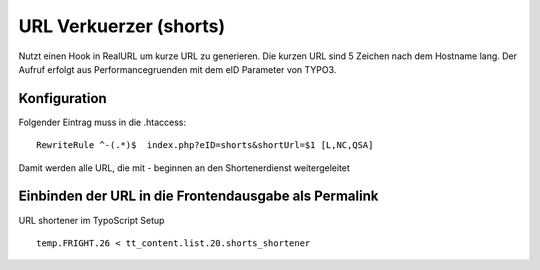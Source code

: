 URL Verkuerzer (shorts)
=======================

Nutzt einen Hook in RealURL um kurze URL zu generieren. Die kurzen URL sind 5 Zeichen nach dem Hostname lang.
Der Aufruf erfolgt aus Performancegruenden mit dem eID Parameter von TYPO3.

Konfiguration
-------------

Folgender Eintrag muss in die .htaccess:

::

  RewriteRule ^-(.*)$  index.php?eID=shorts&shortUrl=$1 [L,NC,QSA]

Damit werden alle URL, die mit - beginnen an den Shortenerdienst weitergeleitet

Einbinden der URL in die Frontendausgabe als Permalink
------------------------------------------------------

URL shortener im TypoScript Setup

::

  temp.FRIGHT.26 < tt_content.list.20.shorts_shortener